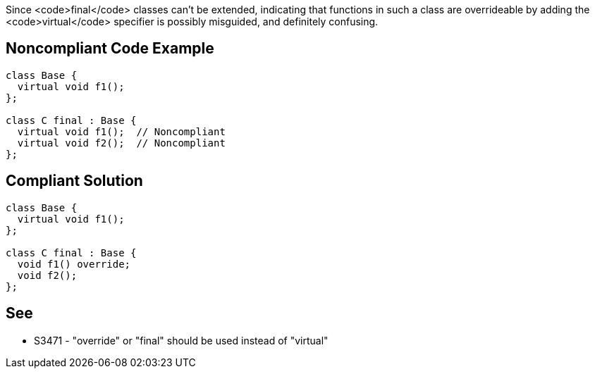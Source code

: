 Since <code>final</code> classes can't be extended, indicating that functions in such a class are overrideable by adding the <code>virtual</code> specifier is possibly misguided, and definitely confusing.


== Noncompliant Code Example

----
class Base {
  virtual void f1();
};

class C final : Base {
  virtual void f1();  // Noncompliant
  virtual void f2();  // Noncompliant
};
----


== Compliant Solution

----
class Base {
  virtual void f1();
};

class C final : Base {
  void f1() override;
  void f2();
};
----


== See

* S3471 - "override" or "final" should be used instead of "virtual"


